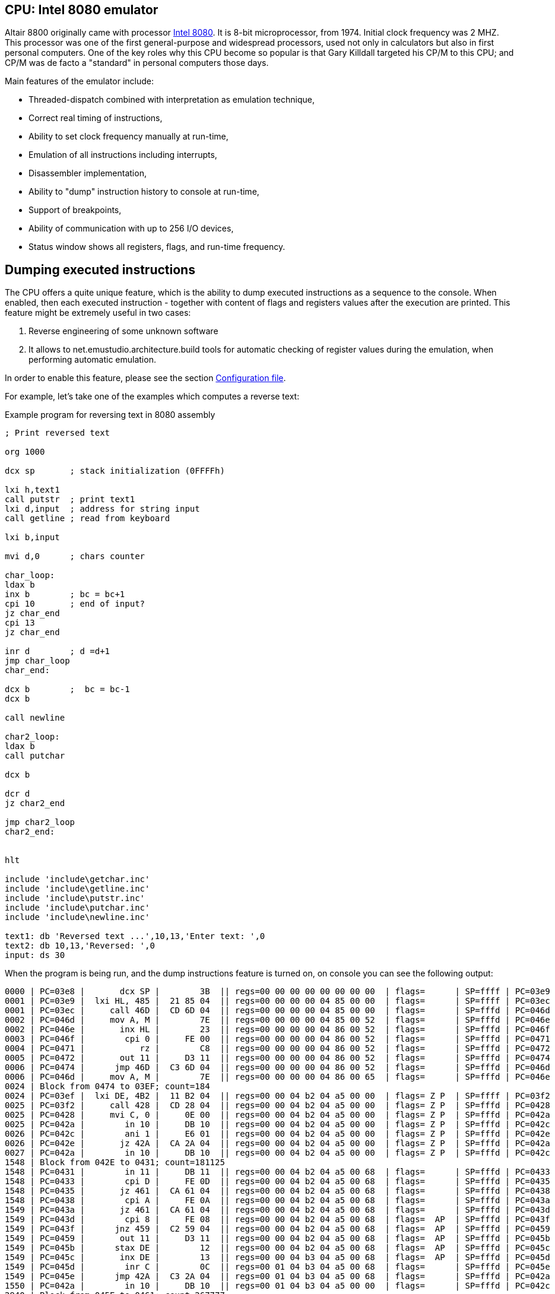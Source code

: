:imagepath: /docuser/mits_altair_8800/images/

[[CPU-8080]]
== CPU: Intel 8080 emulator

Altair 8800 originally came with processor https://en.wikipedia.org/wiki/Intel_8080[Intel 8080]. It is 8-bit
microprocessor, from 1974. Initial clock frequency was 2 MHZ. This processor was one of the first general-purpose and
widespread processors, used not only in calculators but also in first personal computers. One of the key roles why
this CPU become so popular is that Gary Killdall targeted his CP/M to this CPU; and CP/M was de facto a "standard"
in personal computers those days.

Main features of the emulator include:

* Threaded-dispatch combined with interpretation as emulation technique,
* Correct real timing of instructions,
* Ability to set clock frequency manually at run-time,
* Emulation of all instructions including interrupts,
* Disassembler implementation,
* Ability to "dump" instruction history to console at run-time,
* Support of breakpoints,
* Ability of communication with up to 256 I/O devices,
* Status window shows all registers, flags, and run-time frequency.

== Dumping executed instructions

The CPU offers a quite unique feature, which is the ability to dump executed instructions as a sequence to the console.
When enabled, then each executed instruction - together with content of flags and registers values after the execution
are printed. This feature might be extremely useful in two cases:

1. Reverse engineering of some unknown software
2. It allows to net.emustudio.architecture.build tools for automatic checking of register values during the emulation,
   when performing automatic emulation.

In order to enable this feature, please see the section <<CPU-8080-CONFIG_FILE>>.

For example, let's take one of the examples which computes a reverse text:

[source]
.Example program for reversing text in 8080 assembly
----
; Print reversed text

org 1000

dcx sp       ; stack initialization (0FFFFh)

lxi h,text1
call putstr  ; print text1
lxi d,input  ; address for string input
call getline ; read from keyboard

lxi b,input

mvi d,0      ; chars counter

char_loop:
ldax b
inx b        ; bc = bc+1
cpi 10       ; end of input?
jz char_end
cpi 13
jz char_end

inr d        ; d =d+1
jmp char_loop
char_end:

dcx b        ;  bc = bc-1
dcx b

call newline

char2_loop:
ldax b
call putchar

dcx b

dcr d
jz char2_end

jmp char2_loop
char2_end:


hlt

include 'include\getchar.inc'
include 'include\getline.inc'
include 'include\putstr.inc'
include 'include\putchar.inc'
include 'include\newline.inc'

text1: db 'Reversed text ...',10,13,'Enter text: ',0
text2: db 10,13,'Reversed: ',0
input: ds 30
----

When the program is being run, and the dump instructions feature is turned on, on console you can see the following
output:

----
0000 | PC=03e8 |       dcx SP |        3B  || regs=00 00 00 00 00 00 00 00  | flags=      | SP=ffff | PC=03e9
0001 | PC=03e9 |  lxi HL, 485 |  21 85 04  || regs=00 00 00 00 04 85 00 00  | flags=      | SP=ffff | PC=03ec
0001 | PC=03ec |     call 46D |  CD 6D 04  || regs=00 00 00 00 04 85 00 00  | flags=      | SP=fffd | PC=046d
0002 | PC=046d |     mov A, M |        7E  || regs=00 00 00 00 04 85 00 52  | flags=      | SP=fffd | PC=046e
0002 | PC=046e |       inx HL |        23  || regs=00 00 00 00 04 86 00 52  | flags=      | SP=fffd | PC=046f
0003 | PC=046f |        cpi 0 |     FE 00  || regs=00 00 00 00 04 86 00 52  | flags=      | SP=fffd | PC=0471
0004 | PC=0471 |           rz |        C8  || regs=00 00 00 00 04 86 00 52  | flags=      | SP=fffd | PC=0472
0005 | PC=0472 |       out 11 |     D3 11  || regs=00 00 00 00 04 86 00 52  | flags=      | SP=fffd | PC=0474
0006 | PC=0474 |      jmp 46D |  C3 6D 04  || regs=00 00 00 00 04 86 00 52  | flags=      | SP=fffd | PC=046d
0006 | PC=046d |     mov A, M |        7E  || regs=00 00 00 00 04 86 00 65  | flags=      | SP=fffd | PC=046e
0024 | Block from 0474 to 03EF; count=184
0024 | PC=03ef |  lxi DE, 4B2 |  11 B2 04  || regs=00 00 04 b2 04 a5 00 00  | flags= Z P  | SP=ffff | PC=03f2
0025 | PC=03f2 |     call 428 |  CD 28 04  || regs=00 00 04 b2 04 a5 00 00  | flags= Z P  | SP=fffd | PC=0428
0025 | PC=0428 |     mvi C, 0 |     0E 00  || regs=00 00 04 b2 04 a5 00 00  | flags= Z P  | SP=fffd | PC=042a
0025 | PC=042a |        in 10 |     DB 10  || regs=00 00 04 b2 04 a5 00 00  | flags= Z P  | SP=fffd | PC=042c
0026 | PC=042c |        ani 1 |     E6 01  || regs=00 00 04 b2 04 a5 00 00  | flags= Z P  | SP=fffd | PC=042e
0026 | PC=042e |       jz 42A |  CA 2A 04  || regs=00 00 04 b2 04 a5 00 00  | flags= Z P  | SP=fffd | PC=042a
0027 | PC=042a |        in 10 |     DB 10  || regs=00 00 04 b2 04 a5 00 00  | flags= Z P  | SP=fffd | PC=042c
1548 | Block from 042E to 0431; count=181125
1548 | PC=0431 |        in 11 |     DB 11  || regs=00 00 04 b2 04 a5 00 68  | flags=      | SP=fffd | PC=0433
1548 | PC=0433 |        cpi D |     FE 0D  || regs=00 00 04 b2 04 a5 00 68  | flags=      | SP=fffd | PC=0435
1548 | PC=0435 |       jz 461 |  CA 61 04  || regs=00 00 04 b2 04 a5 00 68  | flags=      | SP=fffd | PC=0438
1548 | PC=0438 |        cpi A |     FE 0A  || regs=00 00 04 b2 04 a5 00 68  | flags=      | SP=fffd | PC=043a
1549 | PC=043a |       jz 461 |  CA 61 04  || regs=00 00 04 b2 04 a5 00 68  | flags=      | SP=fffd | PC=043d
1549 | PC=043d |        cpi 8 |     FE 08  || regs=00 00 04 b2 04 a5 00 68  | flags=  AP  | SP=fffd | PC=043f
1549 | PC=043f |      jnz 459 |  C2 59 04  || regs=00 00 04 b2 04 a5 00 68  | flags=  AP  | SP=fffd | PC=0459
1549 | PC=0459 |       out 11 |     D3 11  || regs=00 00 04 b2 04 a5 00 68  | flags=  AP  | SP=fffd | PC=045b
1549 | PC=045b |      stax DE |        12  || regs=00 00 04 b2 04 a5 00 68  | flags=  AP  | SP=fffd | PC=045c
1549 | PC=045c |       inx DE |        13  || regs=00 00 04 b3 04 a5 00 68  | flags=  AP  | SP=fffd | PC=045d
1549 | PC=045d |        inr C |        0C  || regs=00 01 04 b3 04 a5 00 68  | flags=      | SP=fffd | PC=045e
1549 | PC=045e |      jmp 42A |  C3 2A 04  || regs=00 01 04 b3 04 a5 00 68  | flags=      | SP=fffd | PC=042a
1550 | PC=042a |        in 10 |     DB 10  || regs=00 01 04 b3 04 a5 00 00  | flags=      | SP=fffd | PC=042c
2940 | Block from 045E to 0461; count=267777
2940 | PC=0461 |     mvi A, A |     3E 0A  || regs=00 05 04 b7 04 a5 00 0a  | flags= ZAP  | SP=fffd | PC=0463
2940 | PC=0463 |      stax DE |        12  || regs=00 05 04 b7 04 a5 00 0a  | flags= ZAP  | SP=fffd | PC=0464
2940 | PC=0464 |       inx DE |        13  || regs=00 05 04 b8 04 a5 00 0a  | flags= ZAP  | SP=fffd | PC=0465
2940 | PC=0465 |     mvi A, D |     3E 0D  || regs=00 05 04 b8 04 a5 00 0d  | flags= ZAP  | SP=fffd | PC=0467
2940 | PC=0467 |      stax DE |        12  || regs=00 05 04 b8 04 a5 00 0d  | flags= ZAP  | SP=fffd | PC=0468
2940 | PC=0468 |       inx DE |        13  || regs=00 05 04 b9 04 a5 00 0d  | flags= ZAP  | SP=fffd | PC=0469
2940 | PC=0469 |     mvi A, 0 |     3E 00  || regs=00 05 04 b9 04 a5 00 00  | flags= ZAP  | SP=fffd | PC=046b
2941 | PC=046b |      stax DE |        12  || regs=00 05 04 b9 04 a5 00 00  | flags= ZAP  | SP=fffd | PC=046c
2941 | PC=046c |          ret |        C9  || regs=00 05 04 b9 04 a5 00 00  | flags= ZAP  | SP=ffff | PC=03f5
2941 | PC=03f5 |  lxi BC, 4B2 |  01 B2 04  || regs=04 b2 04 b9 04 a5 00 00  | flags= ZAP  | SP=ffff | PC=03f8
2941 | PC=03f8 |     mvi D, 0 |     16 00  || regs=04 b2 00 b9 04 a5 00 00  | flags= ZAP  | SP=ffff | PC=03fa
2941 | PC=03fa |      ldax BC |        0A  || regs=04 b2 00 b9 04 a5 00 68  | flags= ZAP  | SP=ffff | PC=03fb
2941 | PC=03fb |       inx BC |        03  || regs=04 b3 00 b9 04 a5 00 68  | flags= ZAP  | SP=ffff | PC=03fc
2941 | PC=03fc |        cpi A |     FE 0A  || regs=04 b3 00 b9 04 a5 00 68  | flags=      | SP=ffff | PC=03fe
2941 | PC=03fe |       jz 40A |  CA 0A 04  || regs=04 b3 00 b9 04 a5 00 68  | flags=      | SP=ffff | PC=0401
2942 | PC=0401 |        cpi D |     FE 0D  || regs=04 b3 00 b9 04 a5 00 68  | flags=      | SP=ffff | PC=0403
2942 | PC=0403 |       jz 40A |  CA 0A 04  || regs=04 b3 00 b9 04 a5 00 68  | flags=      | SP=ffff | PC=0406
2942 | PC=0406 |        inr D |        14  || regs=04 b3 01 b9 04 a5 00 68  | flags=      | SP=ffff | PC=0407
2942 | PC=0407 |      jmp 3FA |  C3 FA 03  || regs=04 b3 01 b9 04 a5 00 68  | flags=      | SP=ffff | PC=03fa
2942 | PC=03fa |      ldax BC |        0A  || regs=04 b3 01 b9 04 a5 00 65  | flags=      | SP=ffff | PC=03fb
2942 | Block from 0407 to 040A; count=36
2942 | PC=040a |       dcx BC |        0B  || regs=04 b7 05 b9 04 a5 00 0a  | flags= ZAP  | SP=ffff | PC=040b
2943 | PC=040b |       dcx BC |        0B  || regs=04 b6 05 b9 04 a5 00 0a  | flags= ZAP  | SP=ffff | PC=040c
2943 | PC=040c |     call 47A |  CD 7A 04  || regs=04 b6 05 b9 04 a5 00 0a  | flags= ZAP  | SP=fffd | PC=047a
2943 | PC=047a |     mvi A, A |     3E 0A  || regs=04 b6 05 b9 04 a5 00 0a  | flags= ZAP  | SP=fffd | PC=047c
2943 | PC=047c |     call 477 |  CD 77 04  || regs=04 b6 05 b9 04 a5 00 0a  | flags= ZAP  | SP=fffb | PC=0477
2943 | PC=0477 |       out 11 |     D3 11  || regs=04 b6 05 b9 04 a5 00 0a  | flags= ZAP  | SP=fffb | PC=0479
2943 | PC=0479 |          ret |        C9  || regs=04 b6 05 b9 04 a5 00 0a  | flags= ZAP  | SP=fffd | PC=047f
2943 | PC=047f |     mvi A, D |     3E 0D  || regs=04 b6 05 b9 04 a5 00 0d  | flags= ZAP  | SP=fffd | PC=0481
2943 | PC=0481 |     call 477 |  CD 77 04  || regs=04 b6 05 b9 04 a5 00 0d  | flags= ZAP  | SP=fffb | PC=0477
2943 | PC=0477 |       out 11 |     D3 11  || regs=04 b6 05 b9 04 a5 00 0d  | flags= ZAP  | SP=fffb | PC=0479
2943 | Block from 0481 to 0484; count=2
2943 | PC=0484 |          ret |        C9  || regs=04 b6 05 b9 04 a5 00 0d  | flags= ZAP  | SP=ffff | PC=040f
2944 | PC=040f |      ldax BC |        0A  || regs=04 b6 05 b9 04 a5 00 6f  | flags= ZAP  | SP=ffff | PC=0410
2944 | PC=0410 |     call 477 |  CD 77 04  || regs=04 b6 05 b9 04 a5 00 6f  | flags= ZAP  | SP=fffd | PC=0477
2944 | PC=0477 |       out 11 |     D3 11  || regs=04 b6 05 b9 04 a5 00 6f  | flags= ZAP  | SP=fffd | PC=0479
2944 | Block from 0410 to 0413; count=2
2944 | PC=0413 |       dcx BC |        0B  || regs=04 b5 05 b9 04 a5 00 6f  | flags= ZAP  | SP=ffff | PC=0414
2944 | PC=0414 |        dcr D |        15  || regs=04 b5 04 b9 04 a5 00 6f  | flags=  A   | SP=ffff | PC=0415
2944 | PC=0415 |       jz 41B |  CA 1B 04  || regs=04 b5 04 b9 04 a5 00 6f  | flags=  A   | SP=ffff | PC=0418
2944 | PC=0418 |      jmp 40F |  C3 0F 04  || regs=04 b5 04 b9 04 a5 00 6f  | flags=  A   | SP=ffff | PC=040f
2944 | PC=040f |      ldax BC |        0A  || regs=04 b5 04 b9 04 a5 00 6c  | flags=  A   | SP=ffff | PC=0410
2945 | Block from 0418 to 041B; count=31
2945 | PC=041b |          hlt |        76  || regs=04 b1 00 b9 04 a5 00 68  | flags= ZAP  | SP=ffff | PC=041c
----

The dump format consists of lines, each line represents one instruction execution. The line is separated by `|` chars,
splitting it into so-called sections. Sections before the sequence `||` represent state *before* instruction execution,
and sections after it represent the state *after* instruction execution. Particular sections are described in the
following table.

[frame="topbot",options="header,footer",role="table table-striped table-condensed"]
|===================================================================================
|Column | Description
| 1     | Timestamp from program start (seconds)
| 2     | Program counter before instruction execution
| 3     | Disassembled instruction
| 4     | Instruction opcodes
|       | Now follows the state *after* instruction execution
| 5     | Register values (`B`,`C`,`D`,`E`,`H`,`L`, reserved (always 0), `A`)
| 6     | Flags
| 7     | Stack pointer register (`SP`)
| 8     | Program counter after instruction execution
|===================================================================================



[[CPU-8080-CONFIG_FILE]]
=== Configuration file

Configuration file of virtual computers contain also settings of all the used plug-ins, including CPUs. Please
read the section "Accessing settings of plug-ins" in the user documentation of Main module to see how the settings can
be accessed.

The following table shows all the possible settings of Intel 8080 CPU plug-in:

.Settings of Intel 8080 CPU emulator plug-in
[frame="topbot",options="header,footer",role="table table-striped table-condensed"]
|=====================================================================================================
|Name              | Default value        | Valid values          | Description
|`printCode`       | false                | true / false          | Whether the emulator should print executed instructions,
                                                                    and its internal state to console (dump)
|`printCodeUseCache`| false               | true / false          | If `printCode` is set to `true`, then a cache will
                                                                    be used which remembers already visited blocks of code
                                                                    so the instruction dump will not be bloated with
                                                                    infinite loops
|=====================================================================================================
